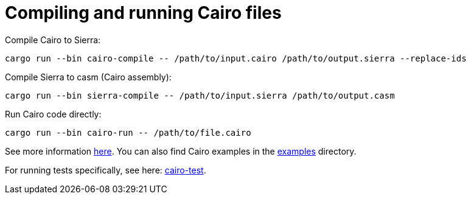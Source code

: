 # Compiling and running Cairo files

Compile Cairo to Sierra:
```bash
cargo run --bin cairo-compile -- /path/to/input.cairo /path/to/output.sierra --replace-ids
```

Compile Sierra to casm (Cairo assembly):
```bash
cargo run --bin sierra-compile -- /path/to/input.sierra /path/to/output.casm
```

Run Cairo code directly:
```bash
cargo run --bin cairo-run -- /path/to/file.cairo
```

See more information link:https://github.com/starkware-libs/cairo/blob/main/crates/cairo-lang-runner/README.md[here]. You can also find Cairo
examples in the link:https://github.com/starkware-libs/cairo/tree/main/examples[examples] directory.

For running tests specifically, see here: link:https://github.com/starkware-libs/cairo/blob/main/crates/cairo-lang-test-runner/README.md[cairo-test].
